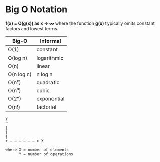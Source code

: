 * Big O Notation

*f(x) = O(g(x)) as x → ∞* where the function *g(x)* typically omits constant factors
and lowest terms.

| Big-O      | Informal    |
|------------+-------------|
| O(1)       | constant    |
| O(log n)   | logarithmic |
| O(n)       | linear      |
| O(n log n) | n log n     |
| O(n²)      | quadratic   |
| O(n³)      | cubic       |
| O(2ⁿ)      | exponential |
| O(n!)      | factorial   |


#+begin_example
  Y
  ^
  |
  |
  |
  + — — — — — — > X

  where X = number of elements
        Y = number of operations
#+end_example
